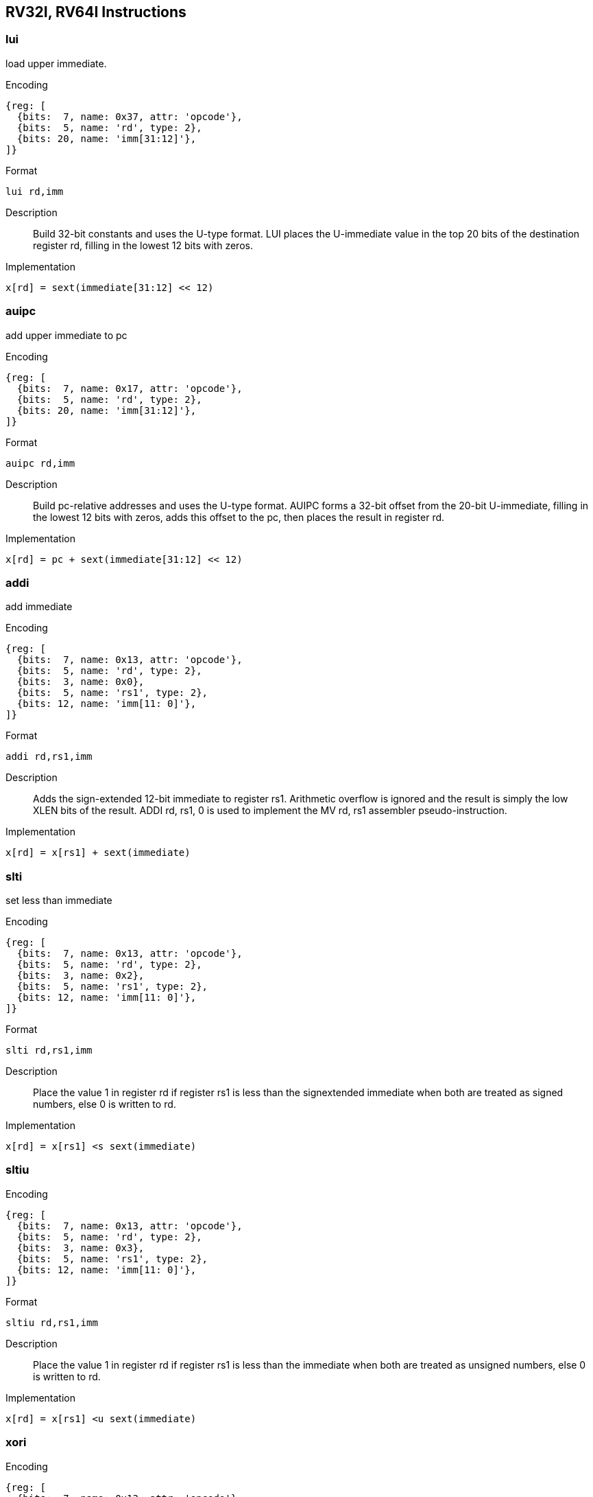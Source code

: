 == RV32I, RV64I Instructions

=== lui

load upper immediate.

Encoding::
[wavedrom, , svg]
....
{reg: [
  {bits:  7, name: 0x37, attr: 'opcode'},
  {bits:  5, name: 'rd', type: 2},
  {bits: 20, name: 'imm[31:12]'},
]}
....


Format::
--
	lui rd,imm
--
Description::
Build 32-bit constants and uses the U-type format. LUI places the U-immediate value in the top 20 bits of the destination register rd, filling in the lowest 12 bits with zeros.

Implementation::
--
	x[rd] = sext(immediate[31:12] << 12)
--

=== auipc

add upper immediate to pc

Encoding::
[wavedrom, , svg]
....
{reg: [
  {bits:  7, name: 0x17, attr: 'opcode'},
  {bits:  5, name: 'rd', type: 2},
  {bits: 20, name: 'imm[31:12]'},
]}
....

Format::
--
	auipc rd,imm
--
Description::
Build pc-relative addresses and uses the U-type format. AUIPC forms a 32-bit offset from the 20-bit U-immediate, filling in the lowest 12 bits with zeros, adds this offset to the pc, then places the result in register rd.

Implementation::
--
	x[rd] = pc + sext(immediate[31:12] << 12)
--

=== addi

add immediate

Encoding::
[wavedrom, , svg]
....
{reg: [
  {bits:  7, name: 0x13, attr: 'opcode'},
  {bits:  5, name: 'rd', type: 2},
  {bits:  3, name: 0x0},
  {bits:  5, name: 'rs1', type: 2},
  {bits: 12, name: 'imm[11: 0]'},
]}
....

Format::
--
	addi rd,rs1,imm
--
Description::
Adds the sign-extended 12-bit immediate to register rs1. Arithmetic overflow is ignored and the result is simply the low XLEN bits of the result. ADDI rd, rs1, 0 is used to implement the MV rd, rs1 assembler pseudo-instruction.

Implementation::
--
	x[rd] = x[rs1] + sext(immediate)
--

=== slti

set less than immediate

Encoding::
[wavedrom, , svg]
....
{reg: [
  {bits:  7, name: 0x13, attr: 'opcode'},
  {bits:  5, name: 'rd', type: 2},
  {bits:  3, name: 0x2},
  {bits:  5, name: 'rs1', type: 2},
  {bits: 12, name: 'imm[11: 0]'},
]}
....

Format::
--
	slti rd,rs1,imm
--
Description::
Place the value 1 in register rd if register rs1 is less than the signextended immediate when both are treated as signed numbers, else 0 is written to rd.

Implementation::
--
	x[rd] = x[rs1] <s sext(immediate)
--

=== sltiu

Encoding::
[wavedrom, , svg]
....
{reg: [
  {bits:  7, name: 0x13, attr: 'opcode'},
  {bits:  5, name: 'rd', type: 2},
  {bits:  3, name: 0x3},
  {bits:  5, name: 'rs1', type: 2},
  {bits: 12, name: 'imm[11: 0]'},
]}
....

Format::
--
	sltiu rd,rs1,imm
--
Description::
Place the value 1 in register rd if register rs1 is less than the immediate when both are treated as unsigned numbers, else 0 is written to rd.

Implementation::
--
	x[rd] = x[rs1] <u sext(immediate)
--

=== xori

Encoding::
[wavedrom, , svg]
....
{reg: [
  {bits:  7, name: 0x13, attr: 'opcode'},
  {bits:  5, name: 'rd', type: 2},
  {bits:  3, name: 0x4},
  {bits:  5, name: 'rs1', type: 2},
  {bits: 12, name: 'imm[11: 0]'},
]}
....


Format::
--
	xori rd,rs1,imm
--
Description::
Performs bitwise XOR on register rs1 and the sign-extended 12-bit immediate and place the result in rd
  Note, "XORI rd, rs1, -1" performs a bitwise logical inversion of register rs1(assembler pseudo-instruction NOT rd, rs)

Implementation::
--
	x[rd] = x[rs1] ^ sext(immediate)
--

=== ori

Encoding::
[wavedrom, , svg]
....
{reg: [
  {bits:  7, name: 0x13, attr: 'opcode'},
  {bits:  5, name: 'rd', type: 2},
  {bits:  3, name: 0x6},
  {bits:  5, name: 'rs1', type: 2},
  {bits: 12, name: 'imm[11: 0]'},
]}
....

Format::
--
	ori rd,rs1,imm
--
Description::
Performs bitwise OR on register rs1 and the sign-extended 12-bit immediate and place the result in rd

Implementation::
--
	x[rd] = x[rs1] | sext(immediate)
--

=== andi

Encoding::
[wavedrom, , svg]
....
{reg: [
  {bits:  7, name: 0x13, attr: 'opcode'},
  {bits:  5, name: 'rd', type: 2},
  {bits:  3, name: 0x7},
  {bits:  5, name: 'rs1', type: 2},
  {bits: 12, name: 'imm[11: 0]'},
]}
....

Format::
--
	andi rd,rs1,imm
--
Description::
Performs bitwise AND on register rs1 and the sign-extended 12-bit immediate and place the result in rd

Implementation::
--
	x[rd] = x[rs1] & sext(immediate)
--

=== slli

Encoding::
[wavedrom, , svg]
....
{reg: [
  {bits:  7, name: 0x13, attr: 'opcode'},
  {bits:  5, name: 'rd', type: 2},
  {bits:  3, name: 0x1},
  {bits:  5, name: 'rs1', type: 2},
  {bits:  5, name: 'shamt', type: 2},
  {bits:  7, name: 0x0},
]}
....

Format::
--
	slli rd,rs1,shamt
--
Description::
Performs logical left shift on the value in register rs1 by the shift amount held in the lower 5 bits of the immediate
  In RV64, bit-25 is used to shamt[5].

Implementation::
--
	x[rd] = x[rs1] << shamt
--

=== srli

Encoding::
[wavedrom, , svg]
....
{reg: [
  {bits:  7, name: 0x13, attr: 'opcode'},
  {bits:  5, name: 'rd', type: 2},
  {bits:  3, name: 0x5},
  {bits:  5, name: 'rs1', type: 2},
  {bits:  5, name: 'shamt', type: 2},
  {bits:  7, name: 0x00},
]}
....

Format::
--
	srli rd,rs1,shamt
--
Description::
Performs logical right shift on the value in register rs1 by the shift amount held in the lower 5 bits of the immediate
  In RV64, bit-25 is used to shamt[5].

Implementation::
--
	x[rd] = x[rs1] >>u shamt
--

=== srai

Encoding::
[wavedrom, , svg]
....
{reg: [
  {bits:  7, name: 0x13, attr: 'opcode'},
  {bits:  5, name: 'rd', type: 2},
  {bits:  3, name: 0x5},
  {bits:  5, name: 'rs1', type: 2},
  {bits:  5, name: 'shamt', type: 2},
  {bits:  7, name: 0x20},
]}
....


Format::
--
	srai rd,rs1,shamt
--
Description::
Performs arithmetic right shift on the value in register rs1 by the shift amount held in the lower 5 bits of the immediate
  In RV64, bit-25 is used to shamt[5].

Implementation::
--
	x[rd] = x[rs1] >>s shamt
--

=== add

Encoding::
[wavedrom, , svg]
....
{reg: [
  {bits:  7, name: 0x33, attr: 'opcode'},
  {bits:  5, name: 'rd', type: 2},
  {bits:  3, name: 0x0},
  {bits:  5, name: 'rs1', type: 2},
  {bits:  5, name: 'rs2', type: 2},
  {bits:  7, name: 0x00},
]}
....

Format::
--
	add rd,rs1,rs2
--
Description::
Adds the registers rs1 and rs2 and stores the result in rd.
  Arithmetic overflow is ignored and the result is simply the low XLEN bits of the result.

Implementation::
--
	x[rd] = x[rs1] + x[rs2]
--

=== sub

Encoding::
[wavedrom, , svg]
....
{reg: [
  {bits:  7, name: 0x33, attr: 'opcode'},
  {bits:  5, name: 'rd', type: 2},
  {bits:  3, name: 0x0},
  {bits:  5, name: 'rs1', type: 2},
  {bits:  5, name: 'rs2', type: 2},
  {bits:  7, name: 0x30},
]}
....

Format::
--
	sub rd,rs1,rs2
--
Description::
Subs the register rs2 from rs1 and stores the result in rd.
  Arithmetic overflow is ignored and the result is simply the low XLEN bits of the result.

Implementation::
--
	x[rd] = x[rs1] - x[rs2]
--

=== sll

Encoding::
[wavedrom, , svg]
....
{reg: [
  {bits:  7, name: 0x33, attr: 'opcode'},
  {bits:  5, name: 'rd', type: 2},
  {bits:  3, name: 0x1},
  {bits:  5, name: 'rs1', type: 2},
  {bits:  5, name: 'rs2', type: 2},
  {bits:  7, name: 0x00},
]}
....

Format::
--
	sll rd,rs1,rs2
--
Description::
Performs logical left shift on the value in register rs1 by the shift amount held in the lower 5 bits of register rs2.

Implementation::
--
	x[rd] = x[rs1] << x[rs2]
--

=== slt

Encoding::
[wavedrom, , svg]
....
{reg: [
  {bits:  7, name: 0x33, attr: 'opcode'},
  {bits:  5, name: 'rd', type: 2},
  {bits:  3, name: 0x2},
  {bits:  5, name: 'rs1', type: 2},
  {bits:  5, name: 'rs2', type: 2},
  {bits:  7, name: 0x00},
]}
....

Format::
--
	slt rd,rs1,rs2
--
Description::
Place the value 1 in register rd if register rs1 is less than register rs2 when both are treated as signed numbers, else 0 is written to rd.

Implementation::
--
	x[rd] = x[rs1] <s x[rs2]
--

=== sltu

Encoding::
[wavedrom, , svg]
....
{reg: [
  {bits:  7, name: 0x33, attr: 'opcode'},
  {bits:  5, name: 'rd', type: 2},
  {bits:  3, name: 0x3},
  {bits:  5, name: 'rs1', type: 2},
  {bits:  5, name: 'rs2', type: 2},
  {bits:  7, name: 0x00},
]}
....

Format::
--
	sltu rd,rs1,rs2
--
Description::
Place the value 1 in register rd if register rs1 is less than register rs2 when both are treated as unsigned numbers, else 0 is written to rd.

Implementation::
--
	x[rd] = x[rs1] <u x[rs2]
--

=== xor

Encoding::
[wavedrom, , svg]
....
{reg: [
  {bits:  7, name: 0x33, attr: 'opcode'},
  {bits:  5, name: 'rd', type: 2},
  {bits:  3, name: 0x4},
  {bits:  5, name: 'rs1', type: 2},
  {bits:  5, name: 'rs2', type: 2},
  {bits:  7, name: 0x00},
]}
....

Format::
--
	xor rd,rs1,rs2
--
Description::
Performs bitwise XOR on registers rs1 and rs2 and place the result in rd

Implementation::
--
	x[rd] = x[rs1] ^ x[rs2]
--

=== srl

Encoding::
[wavedrom, , svg]
....
{reg: [
  {bits:  7, name: 0x33, attr: 'opcode'},
  {bits:  5, name: 'rd', type: 2},
  {bits:  3, name: 0x5},
  {bits:  5, name: 'rs1', type: 2},
  {bits:  5, name: 'rs2', type: 2},
  {bits:  7, name: 0x00},
]}
....

Format::
--
	srl rd,rs1,rs2
--
Description::
Logical right shift on the value in register rs1 by the shift amount held in the lower 5 bits of register rs2

Implementation::
--
	x[rd] = x[rs1] >>u x[rs2]
--

=== sra

Encoding::
[wavedrom, , svg]
....
{reg: [
  {bits:  7, name: 0x33, attr: 'opcode'},
  {bits:  5, name: 'rd', type: 2},
  {bits:  3, name: 0x5},
  {bits:  5, name: 'rs1', type: 2},
  {bits:  5, name: 'rs2', type: 2},
  {bits:  7, name: 0x20},
]}
....

Format::
--
	sra rd,rs1,rs2
--
Description::
Performs arithmetic right shift on the value in register rs1 by the shift amount held in the lower 5 bits of register rs2

Implementation::
--
	x[rd] = x[rs1] >>s x[rs2]
--

=== or

Encoding::
[wavedrom, , svg]
....
{reg: [
  {bits:  7, name: 0x33, attr: 'opcode'},
  {bits:  5, name: 'rd', type: 2},
  {bits:  3, name: 0x6},
  {bits:  5, name: 'rs1', type: 2},
  {bits:  5, name: 'rs2', type: 2},
  {bits:  7, name: 0x00},
]}
....


Format::
--
	or rd,rs1,rs2
--
Description::
Performs bitwise OR on registers rs1 and rs2 and place the result in rd

Implementation::
--
	x[rd] = x[rs1] | x[rs2]
--

=== and

Encoding::
[wavedrom, , svg]
....
{reg: [
  {bits:  7, name: 0x33, attr: 'opcode'},
  {bits:  5, name: 'rd', type: 2},
  {bits:  3, name: 0x7},
  {bits:  5, name: 'rs1', type: 2},
  {bits:  5, name: 'rs2', type: 2},
  {bits:  7, name: 0x00},
]}
....

Format::
--
	and rd,rs1,rs2
--
Description::
Performs bitwise AND on registers rs1 and rs2 and place the result in rd

Implementation::
--
	x[rd] = x[rs1] & x[rs2]
--

=== fence

Encoding::
[wavedrom, , svg]
....
{reg: [
  {bits:  7, name: 0x0f, attr: 'opcode'},
  {bits:  5, name: 'rd', type: 2},
  {bits:  3, name: 0x0},
  {bits:  5, name: 'rs1', type: 2},
  {bits:  4, name: 'succ', type: 2},
  {bits:  4, name: 'pred', type: 2},
  {bits:  4, name: 'fm', type: 2}
]}
....

Format::
--
	fence pred, succ
--
Description::
Used to order device I/O and memory accesses as viewed by other RISC-V harts and external devices or coprocessors.
  Any combination of device input (I), device output (O), memory reads (R), and memory writes (W) may be ordered with respect to any combination of the same.
  Informally, no other RISC-V hart or external device can observe any operation in the successor set following a FENCE before any operation in the predecessor set preceding the FENCE.

Implementation::
--
	Fence(pred, succ)
--

=== fence.i

Encoding::
[wavedrom, , svg]
....
{reg: [
  {bits:  7, name: 0x0f, attr: 'opcode'},
  {bits:  5, name: 'rd', type: 2},
  {bits:  3, name: 0x1},
  {bits:  5, name: 'rs1', type: 2},
  {bits: 12, name: 'imm[11:0]', type: 2}
]}
....

Format::
--
	fence.i
--
Description::
Provides explicit synchronization between writes to instruction memory and instruction fetches on the same hart.

Implementation::
--
	Fence(Store, Fetch)
--

=== csrrw

atomic read/write CSR.

Encoding::
[wavedrom, , svg]
....
{reg: [
  {bits:  7, name: 0x73, attr: 'opcode'},
  {bits:  5, name: 'rd', type: 2},
  {bits:  3, name: 0x1},
  {bits:  5, name: 'rs1', type: 2},
  {bits: 12, name: 'csr', type: 4}
]}
....


Format::
--
	csrrw rd,offset,rs1
--
Description::
Atomically swaps values in the CSRs and integer registers.
  CSRRW reads the old value of the CSR, zero-extends the value to XLEN bits, then writes it to integer register rd.
  The initial value in rs1 is written to the CSR.
  If rd=x0, then the instruction shall not read the CSR and shall not cause any of the side effects that might occur on a CSR read.

Implementation::
--
	t = CSRs[csr]; CSRs[csr] = x[rs1]; x[rd] = t
--

=== csrrs

atomic read and set bits in CSR.

Encoding::
[wavedrom, , svg]
....
{reg: [
  {bits:  7, name: 0x73, attr: 'opcode'},
  {bits:  5, name: 'rd', type: 2},
  {bits:  3, name: 0x2},
  {bits:  5, name: 'rs1', type: 2},
  {bits: 12, name: 'csr', type: 4}
]}
....

Format::
--
	csrrs rd,offset,rs1
--
Description::
Reads the value of the CSR, zero-extends the value to XLEN bits, and writes it to integer register rd.
  The initial value in integer register rs1 is treated as a bit mask that specifies bit positions to be set in the CSR.
  Any bit that is high in rs1 will cause the corresponding bit to be set in the CSR, if that CSR bit is writable.
  Other bits in the CSR are unaffected (though CSRs might have side effects when written).

Implementation::
--
	t = CSRs[csr]; CSRs[csr] = t | x[rs1]; x[rd] = t
--

=== csrrc

atomic read and clear bits in CSR.

Encoding::
[wavedrom, , svg]
....
{reg: [
  {bits:  7, name: 0x73, attr: 'opcode'},
  {bits:  5, name: 'rd', type: 2},
  {bits:  3, name: 0x3},
  {bits:  5, name: 'rs1', type: 2},
  {bits: 12, name: 'csr', type: 4}
]}
....

Format::
--
	csrrc rd,offset,rs1
--
Description::
Reads the value of the CSR, zero-extends the value to XLEN bits, and writes it to integer register rd.
  The initial value in integer register rs1 is treated as a bit mask that specifies bit positions to be cleared in the CSR.
  Any bit that is high in rs1 will cause the corresponding bit to be cleared in the CSR, if that CSR bit is writable.
  Other bits in the CSR are unaffected.

Implementation::
--
	t = CSRs[csr]; CSRs[csr] = t &∼x[rs1]; x[rd] = t
--

=== csrrwi

Encoding::
[wavedrom, , svg]
....
{reg: [
  {bits:  7, name: 0x73, attr: 'opcode'},
  {bits:  5, name: 'rd', type: 2},
  {bits:  3, name: 0x5},
  {bits:  5, name: 'rs1', type: 2},
  {bits: 12, name: 'csr', type: 4}
]}
....

Format::
--
	csrrwi rd,offset,uimm
--
Description::
Update the CSR using an XLEN-bit value obtained by zero-extending a 5-bit unsigned immediate (uimm[4:0]) field encoded in the rs1 field.

Implementation::
--
	x[rd] = CSRs[csr]; CSRs[csr] = zimm
--

=== csrrsi

Encoding::
[wavedrom, , svg]
....
{reg: [
  {bits:  7, name: 0x73, attr: 'opcode'},
  {bits:  5, name: 'rd', type: 2},
  {bits:  3, name: 0x6},
  {bits:  5, name: 'rs1', type: 2},
  {bits: 12, name: 'csr', type: 4}
]}
....

Format::
--
	csrrsi rd,offset,uimm
--
Description::
Set CSR bit using an XLEN-bit value obtained by zero-extending a 5-bit unsigned immediate (uimm[4:0]) field encoded in the rs1 field.

Implementation::
--
	t = CSRs[csr]; CSRs[csr] = t | zimm; x[rd] = t
--

=== csrrci

Encoding::
[wavedrom, , svg]
....
{reg: [
  {bits:  7, name: 0x73, attr: 'opcode'},
  {bits:  5, name: 'rd', type: 2},
  {bits:  3, name: 0x7},
  {bits:  5, name: 'rs1', type: 2},
  {bits: 12, name: 'csr', type: 4}
]}
....

Format::
--
	csrrci rd,offset,uimm
--
Description::
Clear CSR bit using an XLEN-bit value obtained by zero-extending a 5-bit unsigned immediate (uimm[4:0]) field encoded in the rs1 field.

Implementation::
--
	t = CSRs[csr]; CSRs[csr] = t &∼zimm; x[rd] = t
--

=== ecall

Encoding::
[wavedrom, , svg]
....
{reg: [
  {bits:  7, name: 0x73, attr: 'opcode'},
  {bits:  5, name: 0x0},
  {bits:  3, name: 0x0},
  {bits:  5, name: 0x0},
  {bits: 12, name: 0x0}
]}
....

Format::
--
	ecall
--
Description::
Make a request to the supporting execution environment.
  When executed in U-mode, S-mode, or M-mode, it generates an environment-call-from-U-mode exception, environment-call-from-S-mode exception, or environment-call-from-M-mode exception, respectively, and performs no other operation.

Implementation::
--
	RaiseException(EnvironmentCall)
--

=== ebreak

Encoding::
[wavedrom, , svg]
....
{reg: [
  {bits:  7, name: 0x73, attr: 'opcode'},
  {bits:  5, name: 0x0},
  {bits:  3, name: 0x0},
  {bits:  5, name: 0x0},
  {bits: 12, name: 0x1}
]}
....

Format::
--
	ebreak
--
Description::
Used by debuggers to cause control to be transferred back to a debugging environment.
  It generates a breakpoint exception and performs no other operation.

Implementation::
--
	RaiseException(Breakpoint)
--

=== sret

Encoding::
[wavedrom, , svg]
....
{reg: [
  {bits:  7, name: 0x73, attr: 'opcode'},
  {bits:  5, name: 0x0},
  {bits:  3, name: 0x0},
  {bits:  5, name: 0x0},
  {bits:  5, name: 0x2},
  {bits:  7, name: 0x08}
]}
....

Format::
--
	sret
--
Description::
Return from traps in S-mode, and SRET copies SPIE into SIE, then sets SPIE.

Implementation::
--
	ExceptionReturn(User)
--

=== mret

Encoding::
[wavedrom, , svg]
....
{reg: [
  {bits:  7, name: 0x73, attr: 'opcode'},
  {bits:  5, name: 0x0},
  {bits:  3, name: 0x0},
  {bits:  5, name: 0x0},
  {bits:  5, name: 0x2},
  {bits:  7, name: 0x18}
]}
....

Format::
--
	mret
--
Description::
Return from traps in M-mode, and MRET copies MPIE into MIE, then sets MPIE.

Implementation::
--
	ExceptionReturn(Machine)
--

=== wfi

wait for interrupt.

Encoding::
[wavedrom, , svg]
....
{reg: [
  {bits:  7, name: 0x73, attr: 'opcode'},
  {bits:  5, name: 0x0},
  {bits:  3, name: 0x0},
  {bits:  5, name: 0x0},
  {bits:  5, name: 0x5},
  {bits:  7, name: 0x08}
]}
....

Format::
--
	wfi
--
Description::
Provides a hint to the implementation that the current hart can be stalled until an interrupt might need servicing.
  Execution of the WFI instruction can also be used to inform the hardware platform that suitable interrupts should preferentially be routed to this hart.
  WFI is available in all privileged modes, and optionally available to U-mode.
  This instruction may raise an illegal instruction exception when TW=1 in mstatus.

Implementation::
--
	while (noInterruptsPending) idle
--

=== sfence.vma

Encoding::
[wavedrom, , svg]
....
{reg: [
  {bits:  7, name: 0x73, attr: 'opcode'},
  {bits:  5, name: 0x0},
  {bits:  3, name: 0x0},
  {bits:  5, name: 'rs1', type: 2},
  {bits:  5, name: 'rs2', type: 2},
  {bits:  7, name: 0x09}
]}
....

Format::
--
	sfence.vma rs1,rs2
--
Description::
Guarantees that any previous stores already visible to the current RISC-V hart are ordered before all subsequent implicit references from that hart to the memory-management data structures.
  The SFENCE.VMA is used to flush any local hardware caches related to address translation.
  It is specified as a fence rather than a TLB flush to provide cleaner semantics with respect to which instructions are affected by the flush operation and to support a wider variety of dynamic caching structures and memory-management schemes.
  SFENCE.VMA is also used by higher privilege levels to synchronize page table writes and the address translation hardware.

Implementation::
--
	Fence(Store, AddressTranslation)
--

=== lb

Encoding::
[wavedrom, , svg]
....
{reg: [
  {bits:  7, name: 0x03, attr: 'opcode'},
  {bits:  5, name: 'rd', type: 2},
  {bits:  3, name: 0x0},
  {bits:  5, name: 'rs1', type: 2},
  {bits: 12, name: 'imm[11:0]'}
]}
....

Format::
--
	lb rd,offset(rs1)
--
Description::
Loads a 8-bit value from memory and sign-extends this to XLEN bits before storing it in register rd.

Implementation::
--
	x[rd] = sext(M[x[rs1] + sext(offset)][7:0])
--

=== lh

Encoding::
[wavedrom, , svg]
....
{reg: [
  {bits:  7, name: 0x03, attr: 'opcode'},
  {bits:  5, name: 'rd', type: 2},
  {bits:  3, name: 0x1},
  {bits:  5, name: 'rs1', type: 2},
  {bits: 12, name: 'imm[11:0]'}
]}
....

Format::
--
	lh rd,offset(rs1)
--
Description::
Loads a 16-bit value from memory and sign-extends this to XLEN bits before storing it in register rd.

Implementation::
--
	x[rd] = sext(M[x[rs1] + sext(offset)][15:0])
--

=== lw

Encoding::
[wavedrom, , svg]
....
{reg: [
  {bits:  7, name: 0x03, attr: 'opcode'},
  {bits:  5, name: 'rd', type: 2},
  {bits:  3, name: 0x2},
  {bits:  5, name: 'rs1', type: 2},
  {bits: 12, name: 'imm[11:0]'}
]}
....

Format::
--
	lw rd,offset(rs1)
--
Description::
Loads a 32-bit value from memory and sign-extends this to XLEN bits before storing it in register rd.

Implementation::
--
	x[rd] = sext(M[x[rs1] + sext(offset)][31:0])
--

=== lbu

Encoding::
[wavedrom, , svg]
....
{reg: [
  {bits:  7, name: 0x03, attr: 'opcode'},
  {bits:  5, name: 'rd', type: 2},
  {bits:  3, name: 0x4},
  {bits:  5, name: 'rs1', type: 2},
  {bits: 12, name: 'imm[11:0]'}
]}
....

Format::
--
	lbu rd,offset(rs1)
--
Description::
Loads a 8-bit value from memory and zero-extends this to XLEN bits before storing it in register rd.

Implementation::
--
	x[rd] = M[x[rs1] + sext(offset)][7:0]
--

=== lhu

Encoding::
[wavedrom, , svg]
....
{reg: [
  {bits:  7, name: 0x03, attr: 'opcode'},
  {bits:  5, name: 'rd', type: 2},
  {bits:  3, name: 0x5},
  {bits:  5, name: 'rs1', type: 2},
  {bits: 12, name: 'imm[11:0]'}
]}
....

Format::
--
	lhu rd,offset(rs1)
--
Description::
Loads a 16-bit value from memory and zero-extends this to XLEN bits before storing it in register rd.

Implementation::
--
	x[rd] = M[x[rs1] + sext(offset)][15:0]
--

=== sb

Encoding::
[wavedrom, , svg]
....
{reg: [
  {bits:  7, name: 0x23, attr: 'opcode'},
  {bits:  5, name: 'imm[4:0]'},
  {bits:  3, name: 0x0},
  {bits:  5, name: 'rs1', type: 2},
  {bits:  5, name: 'rs2', type: 2},
  {bits:  7, name: 'imm[11:5]'}
]}
....

Format::
--
	sb rs2,offset(rs1)
--
Description::
Store 8-bit, values from the low bits of register rs2 to memory.

Implementation::
--
	M[x[rs1] + sext(offset)] = x[rs2][7:0]
--

=== sh

Encoding::
[wavedrom, , svg]
....
{reg: [
  {bits:  7, name: 0x23, attr: 'opcode'},
  {bits:  5, name: 'imm[4:0]'},
  {bits:  3, name: 0x1},
  {bits:  5, name: 'rs1', type: 2},
  {bits:  5, name: 'rs2', type: 2},
  {bits:  7, name: 'imm[11:5]'}
]}
....

Format::
--
	sh rs2,offset(rs1)
--
Description::
Store 16-bit, values from the low bits of register rs2 to memory.

Implementation::
--
	M[x[rs1] + sext(offset)] = x[rs2][15:0]
--

=== sw

Encoding::
[wavedrom, , svg]
....
{reg: [
  {bits:  7, name: 0x23, attr: 'opcode'},
  {bits:  5, name: 'imm[4:0]'},
  {bits:  3, name: 0x2},
  {bits:  5, name: 'rs1', type: 2},
  {bits:  5, name: 'rs2', type: 2},
  {bits:  7, name: 'imm[11:5]'}
]}
....

Format::
--
	sw rs2,offset(rs1)
--
Description::
Store 32-bit, values from the low bits of register rs2 to memory.

Implementation::
--
	M[x[rs1] + sext(offset)] = x[rs2][31:0]
--

=== jal

Encoding::
[wavedrom, , svg]
....
{reg: [
  {bits:  7, name: 0x6f, attr: 'opcode'},
  {bits:  5, name: 'rd', type: 2},
  {bits: 20, name: 'imm[20|10:1|11|19:12]'}
]}
....


Format::
--
	jal rd,offset
--
Description::
Jump to address and place return address in rd.

Implementation::
--
	x[rd] = pc+4; pc += sext(offset)
--

=== jalr

Encoding::
[wavedrom, , svg]
....
{reg: [
  {bits:  7, name: 0x67, attr: 'opcode'},
  {bits:  5, name: 'rd', type: 2},
  {bits:  3, name: 0x0},
  {bits:  5, name: 'rs1', type: 2},
  {bits: 12, name: 'imm[11:0]'}
]}
....


Format::
--
	jalr rd,rs1,offset
--
Description::
Jump to address and place return address in rd.

Implementation::
--
	t =pc+4; pc=(x[rs1]+sext(offset))&∼1; x[rd]=t
--

=== beq

Encoding::
[wavedrom, , svg]
....
{reg: [
  {bits:  7, name: 0x63, attr: 'opcode'},
  {bits:  5, name: 'imm[4:1|11]'},
  {bits:  3, name: 0x0},
  {bits:  5, name: 'rs1', type: 2},
  {bits:  5, name: 'rs1', type: 2},
  {bits:  7, name: 'imm[12|10:5]'}
]}
....

Format::
--
	beq rs1,rs2,offset
--
Description::
Take the branch if registers rs1 and rs2 are equal.

Implementation::
--
	if (rs1 == rs2) pc += sext(offset)
--

=== bne

Encoding::
[wavedrom, , svg]
....
{reg: [
  {bits:  7, name: 0x63, attr: 'opcode'},
  {bits:  5, name: 'imm[4:1|11]'},
  {bits:  3, name: 0x1},
  {bits:  5, name: 'rs1', type: 2},
  {bits:  5, name: 'rs1', type: 2},
  {bits:  7, name: 'imm[12|10:5]'}
]}
....

Format::
--
	bne rs1,rs2,offset
--
Description::
Take the branch if registers rs1 and rs2 are not equal.

Implementation::
--
	if (rs1 != rs2) pc += sext(offset)
--

=== blt

Encoding::
[wavedrom, , svg]
....
{reg: [
  {bits:  7, name: 0x63, attr: 'opcode'},
  {bits:  5, name: 'imm[4:1|11]'},
  {bits:  3, name: 0x4},
  {bits:  5, name: 'rs1', type: 2},
  {bits:  5, name: 'rs1', type: 2},
  {bits:  7, name: 'imm[12|10:5]'}
]}
....

Format::
--
	blt rs1,rs2,offset
--
Description::
Take the branch if registers rs1 is less than rs2, using signed comparison.

Implementation::
--
	if (rs1 <s rs2) pc += sext(offset)
--

=== bge

Encoding::
[wavedrom, , svg]
....
{reg: [
  {bits:  7, name: 0x63, attr: 'opcode'},
  {bits:  5, name: 'imm[4:1|11]'},
  {bits:  3, name: 0x5},
  {bits:  5, name: 'rs1', type: 2},
  {bits:  5, name: 'rs1', type: 2},
  {bits:  7, name: 'imm[12|10:5]'}
]}
....

Format::
--
	bge rs1,rs2,offset
--
Description::
Take the branch if registers rs1 is greater than rs2, using signed comparison.

Implementation::
--
	if (rs1 >=s rs2) pc += sext(offset)
--

=== bltu

Encoding::
[wavedrom, , svg]
....
{reg: [
  {bits:  7, name: 0x63, attr: 'opcode'},
  {bits:  5, name: 'imm[4:1|11]'},
  {bits:  3, name: 0x6},
  {bits:  5, name: 'rs1', type: 2},
  {bits:  5, name: 'rs1', type: 2},
  {bits:  7, name: 'imm[12|10:5]'}
]}
....

Format::
--
	bltu rs1,rs2,offset
--
Description::
Take the branch if registers rs1 is less than rs2, using unsigned comparison.

Implementation::
--
	if (rs1 >u rs2) pc += sext(offset)
--

=== bgeu

Encoding::
[wavedrom, , svg]
....
{reg: [
  {bits:  7, name: 0x63, attr: 'opcode'},
  {bits:  5, name: 'imm[4:1|11]'},
  {bits:  3, name: 0x7},
  {bits:  5, name: 'rs1', type: 2},
  {bits:  5, name: 'rs1', type: 2},
  {bits:  7, name: 'imm[12|10:5]'}
]}
....

Format::
--
	bgeu rs1,rs2,offset
--
Description::
Take the branch if registers rs1 is greater than rs2, using unsigned comparison.

Implementation::
--
	if (rs1 >=u rs2) pc += sext(offset)
--
